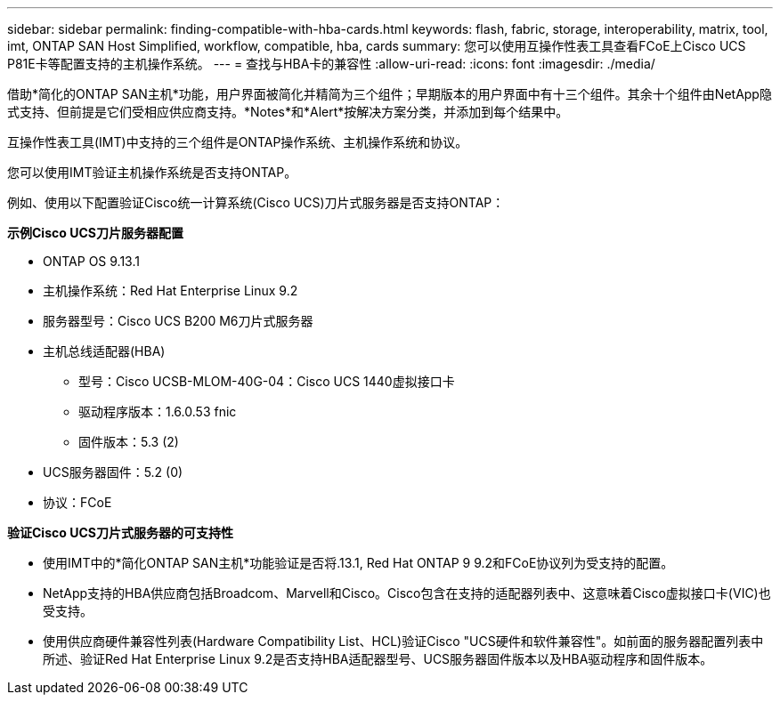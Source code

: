 ---
sidebar: sidebar 
permalink: finding-compatible-with-hba-cards.html 
keywords: flash, fabric, storage, interoperability, matrix, tool, imt, ONTAP SAN Host Simplified, workflow, compatible, hba, cards 
summary: 您可以使用互操作性表工具查看FCoE上Cisco UCS P81E卡等配置支持的主机操作系统。 
---
= 查找与HBA卡的兼容性
:allow-uri-read: 
:icons: font
:imagesdir: ./media/


[role="lead"]
借助*简化的ONTAP SAN主机*功能，用户界面被简化并精简为三个组件；早期版本的用户界面中有十三个组件。其余十个组件由NetApp隐式支持、但前提是它们受相应供应商支持。*Notes*和*Alert*按解决方案分类，并添加到每个结果中。

互操作性表工具(IMT)中支持的三个组件是ONTAP操作系统、主机操作系统和协议。

您可以使用IMT验证主机操作系统是否支持ONTAP。

例如、使用以下配置验证Cisco统一计算系统(Cisco UCS)刀片式服务器是否支持ONTAP：

*示例Cisco UCS刀片服务器配置*

* ONTAP OS 9.13.1
* 主机操作系统：Red Hat Enterprise Linux 9.2
* 服务器型号：Cisco UCS B200 M6刀片式服务器
* 主机总线适配器(HBA)
+
** 型号：Cisco UCSB-MLOM-40G-04：Cisco UCS 1440虚拟接口卡
** 驱动程序版本：1.6.0.53 fnic
** 固件版本：5.3 (2)


* UCS服务器固件：5.2 (0)
* 协议：FCoE


*验证Cisco UCS刀片式服务器的可支持性*

* 使用IMT中的*简化ONTAP SAN主机*功能验证是否将.13.1, Red Hat ONTAP 9 9.2和FCoE协议列为受支持的配置。
* NetApp支持的HBA供应商包括Broadcom、Marvell和Cisco。Cisco包含在支持的适配器列表中、这意味着Cisco虚拟接口卡(VIC)也受支持。
* 使用供应商硬件兼容性列表(Hardware Compatibility List、HCL)验证Cisco "UCS硬件和软件兼容性"。如前面的服务器配置列表中所述、验证Red Hat Enterprise Linux 9.2是否支持HBA适配器型号、UCS服务器固件版本以及HBA驱动程序和固件版本。

